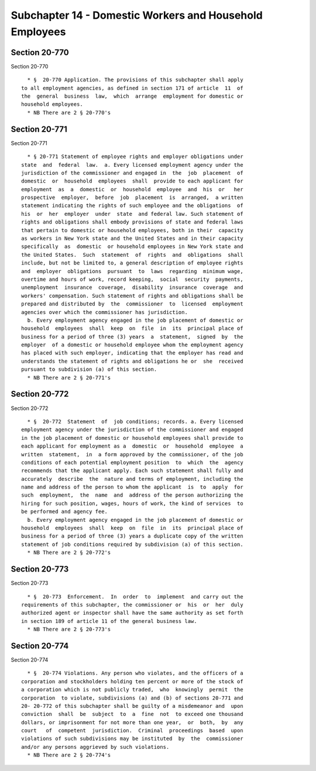 Subchapter 14 - Domestic Workers and Household Employees
========================================================

Section 20-770
--------------

Section 20-770 ::    
        
     
        * §  20-770 Application. The provisions of this subchapter shall apply
      to all employment agencies, as defined in section 171 of article  11  of
      the  general  business  law,  which  arrange  employment for domestic or
      household employees.
        * NB There are 2 § 20-770's
    
    
    
    
    
    
    

Section 20-771
--------------

Section 20-771 ::    
        
     
        * § 20-771 Statement of employee rights and employer obligations under
      state  and  federal  law.  a. Every licensed employment agency under the
      jurisdiction of the commissioner and engaged in  the  job  placement  of
      domestic  or  household  employees  shall  provide to each applicant for
      employment  as  a  domestic  or  household  employee  and  his  or   her
      prospective  employer,  before  job  placement  is  arranged,  a written
      statement indicating the rights of such employee and the obligations  of
      his  or  her  employer  under  state  and federal law. Such statement of
      rights and obligations shall embody provisions of state and federal laws
      that pertain to domestic or household employees, both in their  capacity
      as workers in New York state and the United States and in their capacity
      specifically  as  domestic  or household employees in New York state and
      the United States.  Such  statement  of  rights  and  obligations  shall
      include, but not be limited to, a general description of employee rights
      and  employer  obligations  pursuant  to  laws  regarding  minimum wage,
      overtime and hours of work, record keeping,  social  security  payments,
      unemployment  insurance  coverage,  disability  insurance  coverage  and
      workers' compensation. Such statement of rights and obligations shall be
      prepared and distributed by  the  commissioner  to  licensed  employment
      agencies over which the commissioner has jurisdiction.
        b. Every employment agency engaged in the job placement of domestic or
      household  employees  shall  keep  on  file  in  its  principal place of
      business for a period of three (3) years  a  statement,  signed  by  the
      employer  of a domestic or household employee whom the employment agency
      has placed with such employer, indicating that the employer has read and
      understands the statement of rights and obligations he or  she  received
      pursuant to subdivision (a) of this section.
        * NB There are 2 § 20-771's
    
    
    
    
    
    
    

Section 20-772
--------------

Section 20-772 ::    
        
     
        * §  20-772  Statement  of  job conditions; records. a. Every licensed
      employment agency under the jurisdiction of the commissioner and engaged
      in the job placement of domestic or household employees shall provide to
      each applicant for employment as a  domestic  or  household  employee  a
      written  statement,  in  a form approved by the commissioner, of the job
      conditions of each potential employment position  to  which  the  agency
      recommends that the applicant apply. Each such statement shall fully and
      accurately  describe  the  nature and terms of employment, including the
      name and address of the person to whom the applicant  is  to  apply  for
      such  employment,  the  name  and  address of the person authorizing the
      hiring for such position, wages, hours of work, the kind of services  to
      be performed and agency fee.
        b. Every employment agency engaged in the job placement of domestic or
      household  employees  shall  keep  on  file  in  its  principal place of
      business for a period of three (3) years a duplicate copy of the written
      statement of job conditions required by subdivision (a) of this section.
        * NB There are 2 § 20-772's
    
    
    
    
    
    
    

Section 20-773
--------------

Section 20-773 ::    
        
     
        * §  20-773  Enforcement.  In  order  to  implement  and carry out the
      requirements of this subchapter, the commissioner or  his  or  her  duly
      authorized agent or inspector shall have the same authority as set forth
      in section 189 of article 11 of the general business law.
        * NB There are 2 § 20-773's
    
    
    
    
    
    
    

Section 20-774
--------------

Section 20-774 ::    
        
     
        * §  20-774 Violations. Any person who violates, and the officers of a
      corporation and stockholders holding ten percent or more of the stock of
      a corporation which is not publicly traded,  who  knowingly  permit  the
      corporation  to violate, subdivisions (a) and (b) of sections 20-771 and
      20- 20-772 of this subchapter shall be guilty of a misdemeanor and  upon
      conviction  shall  be  subject  to  a  fine  not  to exceed one thousand
      dollars, or imprisonment for not more than one year,  or  both,  by  any
      court   of  competent  jurisdiction.  Criminal  proceedings  based  upon
      violations of such subdivisions may be instituted  by  the  commissioner
      and/or any persons aggrieved by such violations.
        * NB There are 2 § 20-774's
    
    
    
    
    
    
    

